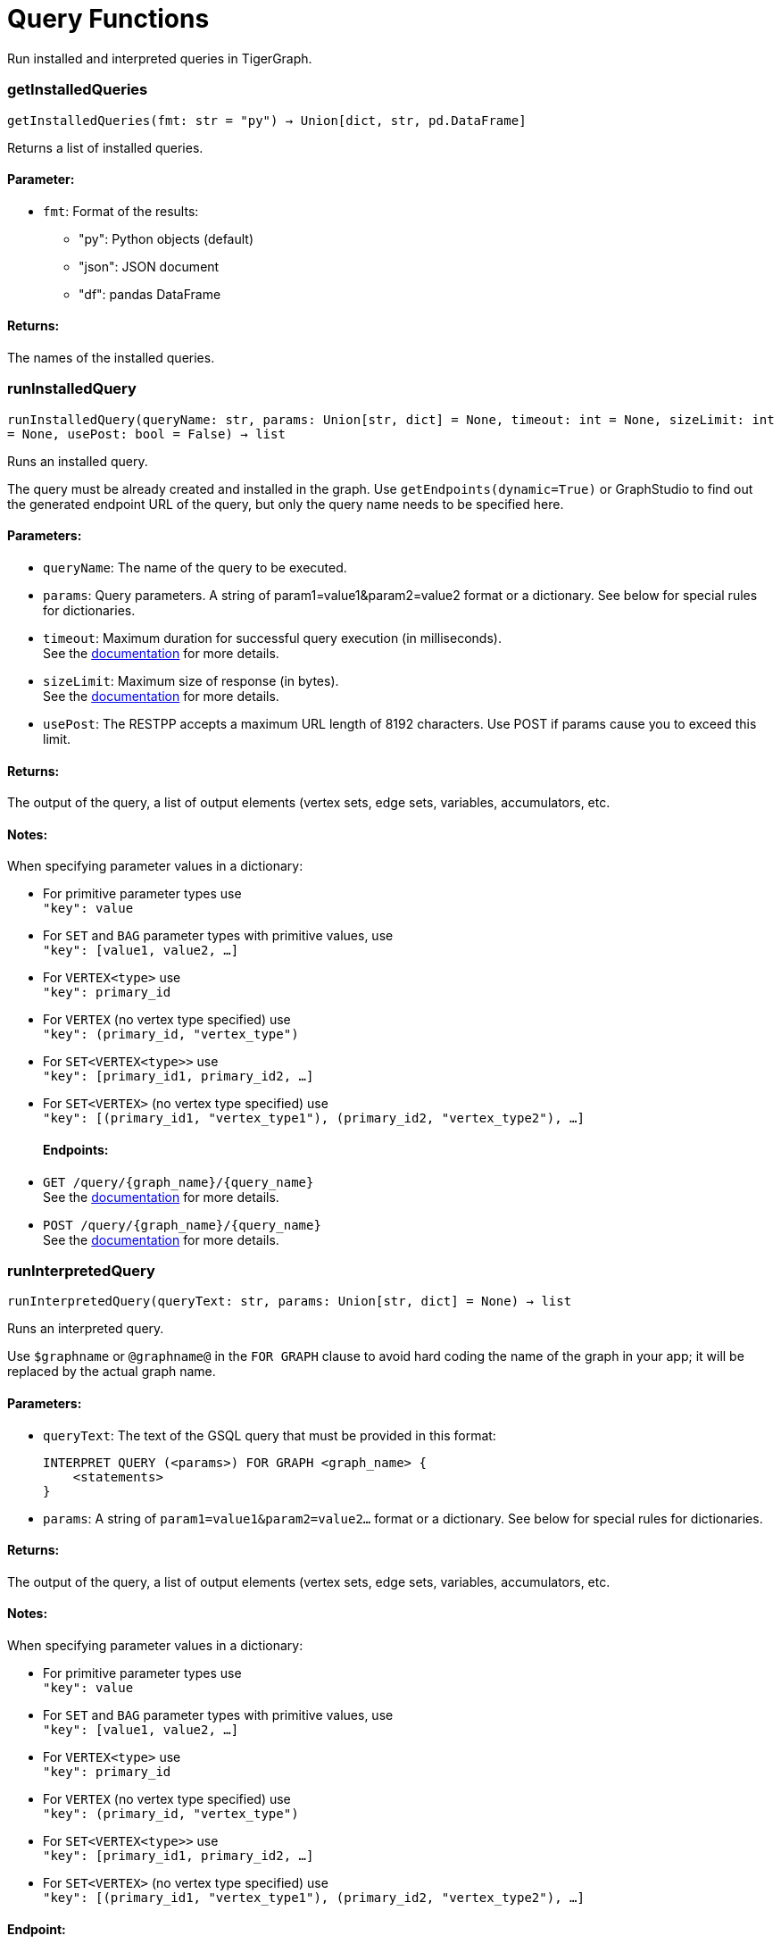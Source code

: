 = Query Functions

Run installed and interpreted queries in TigerGraph.

=== getInstalledQueries
`getInstalledQueries(fmt: str = "py") -> Union[dict, str, pd.DataFrame]`

Returns a list of installed queries.

[discrete]
==== **Parameter:**
* `fmt`: Format of the results: +
- "py":   Python objects (default)
- "json": JSON document
- "df":   pandas DataFrame

[discrete]
==== **Returns:**
The names of the installed queries.



=== runInstalledQuery
`runInstalledQuery(queryName: str, params: Union[str, dict] = None, timeout: int = None, sizeLimit: int = None, usePost: bool = False) -> list`

Runs an installed query.

The query must be already created and installed in the graph.
Use ``getEndpoints(dynamic=True)`` or GraphStudio to find out the generated endpoint URL of
the query, but only the query name needs to be specified here.

[discrete]
==== **Parameters:**
* `queryName`: The name of the query to be executed.
* `params`: Query parameters. A string of param1=value1&param2=value2 format or a dictionary.
See below for special rules for dictionaries.
* `timeout`: Maximum duration for successful query execution (in milliseconds).
 +
See the https://docs.tigergraph.com/tigergraph-server/current/api/#_gsql_query_timeout[documentation] for more details.
* `sizeLimit`: Maximum size of response (in bytes).
 +
See the https://docs.tigergraph.com/tigergraph-server/current/api/#_response_size[documentation] for more details.
* `usePost`: The RESTPP accepts a maximum URL length of 8192 characters. Use POST if params cause
you to exceed this limit.

[discrete]
==== **Returns:**
The output of the query, a list of output elements (vertex sets, edge sets, variables,
accumulators, etc.

[discrete]
==== **Notes:**
When specifying parameter values in a dictionary:

- For primitive parameter types use
 +
`"key": value`
+
- For `SET` and `BAG` parameter types with primitive values, use
 +
`"key": [value1, value2, ...]`
+
- For `VERTEX<type>` use
 +
`"key": primary_id`
+
- For `VERTEX` (no vertex type specified) use
 +
`"key": (primary_id, "vertex_type")`
+
- For `SET<VERTEX<type>>` use
 +
`"key": [primary_id1, primary_id2, ...]`
+
- For `SET<VERTEX>` (no vertex type specified) use
 +
`"key": [(primary_id1, "vertex_type1"), (primary_id2, "vertex_type2"), ...]`
+

[discrete]
==== **Endpoints:**
- `GET /query/{graph_name}/{query_name}`
 +
See the https://docs.tigergraph.com/tigergraph-server/current/api/built-in-endpoints#_run_an_installed_query_get[documentation] for more details.
- `POST /query/{graph_name}/{query_name}`
 +
See the https://docs.tigergraph.com/tigergraph-server/current/api/built-in-endpoints#_run_an_installed_query_post[documentation] for more details.



=== runInterpretedQuery
`runInterpretedQuery(queryText: str, params: Union[str, dict] = None) -> list`

Runs an interpreted query.

Use ``$graphname`` or ``@graphname@`` in the ``FOR GRAPH`` clause to avoid hard coding the
name of the graph in your app; it will be replaced by the actual graph name.

[discrete]
==== **Parameters:**
* `queryText`: The text of the GSQL query that must be provided in this format: +

+
[source,indent=0]
----
        INTERPRET QUERY (<params>) FOR GRAPH <graph_name> {
            <statements>
        }
----

* `params`: A string of `param1=value1&param2=value2...` format or a dictionary.
See below for special rules for dictionaries.

[discrete]
==== **Returns:**
The output of the query, a list of output elements (vertex sets, edge sets, variables,
accumulators, etc.

[discrete]
==== **Notes:**
When specifying parameter values in a dictionary:

- For primitive parameter types use
 +
`"key": value`
+
- For `SET` and `BAG` parameter types with primitive values, use
 +
`"key": [value1, value2, ...]`
+
- For `VERTEX<type>` use
 +
`"key": primary_id`
+
- For `VERTEX` (no vertex type specified) use
 +
`"key": (primary_id, "vertex_type")`
+
- For `SET<VERTEX<type>>` use
 +
`"key": [primary_id1, primary_id2, ...]`
+
- For `SET<VERTEX>` (no vertex type specified) use
 +
`"key": [(primary_id1, "vertex_type1"), (primary_id2, "vertex_type2"), ...]`
+


[discrete]
==== **Endpoint:**
- `POST /gsqlserver/interpreted_query`
 +
See the https://docs.tigergraph.com/tigergraph-server/current/api/built-in-endpoints#_run_an_interpreted_query[documentation] for more details.



=== parseQueryOutput
`parseQueryOutput(output: list, graphOnly: bool = True) -> dict`

Parses query output and separates vertex and edge data (and optionally other output) for
easier use.

[discrete]
==== **Parameters:**
* `output`: The data structure returned by `runInstalledQuery()` or `runInterpretedQuery()`.
* `graphOnly`: Should output be restricted to vertices and edges (True, default) or should any
other output (e.g. values of variables or accumulators, or plain text printed) be
captured as well.

[discrete]
==== **Returns:**
A dictionary with two (or three) keys: "vertices", "edges" and optionally "output".
First two refer to another dictionary containing keys for each vertex and edge types
found, and the instances of those vertex and edge types. "output" is a list of
dictionaries containing the key/value pairs of any other output.

The JSON output from a query can contain a mixture of results: vertex sets (the output of a
SELECT statement), edge sets (e.g. collected in a global accumulator), printout of
global and local variables and accumulators, including complex types (LIST, MAP, etc.).
The type of the various output entries is not explicit, you need to inspect the content
to find out what it is actually. +
This function "cleans" this output, separating and collecting vertices and edges in an easy
to access way. It can also collect other output or ignore it. +
The output of this function can be used e.g. with the `vertexSetToDataFrame()` and
`edgeSetToDataFrame()` functions or (after some transformation) to pass a subgraph to a
visualisation component.


=== getStatistics
`getStatistics(seconds: int = 10, segments: int = 10) -> dict`

Retrieves real-time query performance statistics over the given time period.

[discrete]
==== **Parameters:**
* `seconds`: The duration of statistic collection period (the last n seconds before the function
call).
* `segments`: The number of segments of the latency distribution (shown in results as
LatencyPercentile). By default, segments is 10, meaning the percentile range 0-100%
will be divided into ten equal segments: 0%-10%, 11%-20%, etc.
Segments must be [1, 100].

[discrete]
==== **Endpoint:**
- `GET /statistics/{graph_name}`
 +
See the https://docs.tigergraph.com/tigergraph-server/current/api/built-in-endpoints#_show_query_performance[documentation] for more details.


